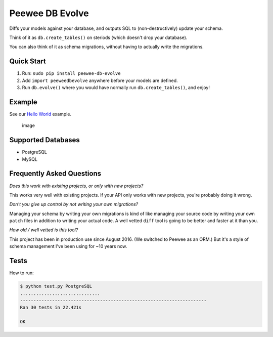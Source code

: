 Peewee DB Evolve
================

Diffs your models against your database, and outputs SQL to
(non-destructively) update your schema.

Think of it as ``db.create_tables()`` on steriods (which doesn't drop
your database).

You can also think of it as schema migrations, without having to
actually write the migrations.

Quick Start
-----------

1. Run: ``sudo pip install peewee-db-evolve``
2. Add ``import peeweedbevolve`` anywhere before your models are
   defined.
3. Run ``db.evolve()`` where you would have normally run
   ``db.create_tables()``, and enjoy!

Example
-------

See our `Hello
World <https://github.com/keredson/peewee-db-evolve/tree/master/examples/hello_world>`__
example.

.. figure:: https://cloud.githubusercontent.com/assets/2049665/17993037/1d1c8cf2-6b12-11e6-8591-cd11eb263938.png
   :alt: image

   image

Supported Databases
-------------------

-  PostgreSQL
-  MySQL

Frequently Asked Questions
--------------------------

*Does this work with existing projects, or only with new projects?*

This works very well with existing projects. If your API only works with
new projects, you're probably doing it wrong.

*Don't you give up control by not writing your own migrations?*

Managing your schema by writing your own migrations is kind of like
managing your source code by writing your own ``patch`` files in
addition to writing your actual code. A well vetted ``diff`` tool is
going to be better and faster at it than you.

*How old / well vetted is this tool?*

This project has been in production use since August 2016. (We switched
to Peewee as an ORM.) But it's a style of schema management I've been
using for ~10 years now.

Tests
-----

How to run:

.. code:: bash

    $ python test.py PostgreSQL
    ..............................
    ----------------------------------------------------------------------
    Ran 30 tests in 22.421s

    OK


